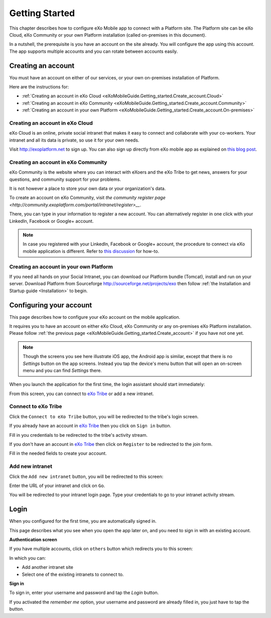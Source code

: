 .. _eXoMobileGuide.Getting_started:

#################
Getting Started
#################

This chapter describes how to configure eXo Mobile app to connect with a
Platform site. The Platform site can be eXo Cloud, eXo Community or your
own Platform installation (called on-premises in this document).

In a nutshell, the prerequisite is you have an account on the site
already. You will configure the app using this account. The app supports
multiple accounts and you can rotate between accounts easily.

.. _eXoMobileGuide.Getting_started.Create_account:

===================
Creating an account
===================


You must have an account on either of our services, or your own
on-premises installation of Platform.

Here are the instructions for:

-  :ref:`Creating an account in eXo Cloud <eXoMobileGuide.Getting_started.Create_account.Cloud>`

-  :ref:`Creating an account in eXo Community <eXoMobileGuide.Getting_started.Create_account.Community>`

-  :ref:`Creating an account in your own Platform <eXoMobileGuide.Getting_started.Create_account.On-premises>`

.. _eXoMobileGuide.Getting_started.Create_account.Cloud:

Creating an account in eXo Cloud
~~~~~~~~~~~~~~~~~~~~~~~~~~~~~~~~~

eXo Cloud is an online, private social intranet that makes it easy to
connect and collaborate with your co-workers. Your intranet and all its
data is private, so use it for your own needs.

Visit http://exoplatform.net to sign up. You can also sign up directly
from eXo mobile app as explained on 
`this blog post <http://blog.exoplatform.com/en/2013/10/10/sign-up-to-exo-cloud-in-5-minutes-with-the-new-exo-mobile-application>`__.

.. _eXoMobileGuide.Getting_started.Create_account.Community:

Creating an account in eXo Community
~~~~~~~~~~~~~~~~~~~~~~~~~~~~~~~~~~~~~~

eXo Community is the website where you can interact with eXoers and the
eXo Tribe to get news, answers for your questions, and community support
for your problems.

It is not however a place to store your own data or your organization's
data.

To create an account on eXo Community, visit `the community register page <http://community.exoplatform.com/portal/intranet/register>__`.

There, you can type in your information to register a new account. You
can alternatively register in one click with your LinkedIn, Facebook or
Google+ account.

.. note:: In case you registered with your LinkedIn, Facebook or Google+
          account, the procedure to connect via eXo mobile application is
          different. Refer to `this discussion <http://community.exoplatform.com/portal/intranet/forum/topic/topic5e76704ac06313bc1c3c17f1a03e72b5>`__
          for how-to.

.. _eXoMobileGuide.Getting_started.Create_account.On-premises:

Creating an account in your own Platform
~~~~~~~~~~~~~~~~~~~~~~~~~~~~~~~~~~~~~~~~~

If you need all hands on your Social Intranet, you can download our
Platform bundle (Tomcat), install and run on your server. Download
Platform from Sourceforge http://sourceforge.net/projects/exo then
follow :ref:`the Installation and Startup guide <Installation>` to begin.


.. _eXoMobileGuide.Getting_started.Configure_account:

========================
Configuring your account
========================


This page describes how to configure your eXo account on the mobile
application.

It requires you to have an account on either eXo Cloud, eXo Community or
any on-premises eXo Platform installation. Please follow 
:ref:`the previous page <eXoMobileGuide.Getting_started.Create_account>` 
if you have not one yet.

.. note:: Though the screens you see here illustrate iOS app, the Android app
          is similar, except that there is no *Settings* button on the app
          screens. Instead you tap the device's menu button that will open an
          on-screen menu and you can find *Settings* there.


When you launch the application for the first time, the login assistant
should start immediately:

|image0|

From this screen, you can connect to `eXo Tribe <https://community.exoplatform.com>`__
or add a new intranet.

Connect to eXo Tribe
~~~~~~~~~~~~~~~~~~~~~

Click the ``Connect to eXo Tribe`` button, you will be redirected 
to the tribe's login screen.

|image1|

If you already have an account in `eXo Tribe <https://community.exoplatform.com>`__
then you click on ``Sign in`` button.

|image2|

Fill in you credentials to be redirected to the tribe's activity stream.

If you don't have an account in `eXo Tribe <https://community.exoplatform.com>`__
then click on ``Register`` to be redirected to the join form.

|image3|

Fill in the needed fields to create your account.

Add new intranet
~~~~~~~~~~~~~~~~~

Click the ``Add new intranet`` button, you will be redirected to this screen:

|image4|

Enter the URL of your intranet and click on ``Go``. 

|image5|

You will be redirected to your intranet login page.
Type your credentials to go to your intranet activity stream.

.. _eXoMobileGuide.Getting_started.Login:

=====
Login
=====

When you configured for the first time, you are automatically signed in.

This page describes what you see when you open the app later on, and you
need to sign in with an existing account.

**Authentication screen**

|image7|

If you have multiple accounts, click on ``others`` button which redirects 
you to this screen:

|image8|

In which you can:

- Add another intranet site
- Select one of the existing intranets to connect to.

**Sign in**

To sign in, enter your username and password and tap the *Login* button.

If you activated the *remember me* option, your username and password
are already filled in, you just have to tap the button.



.. |image0| image:: images/mobile/sign_up.jpg
   :width: 5.00000cm
.. |image1| image:: images/mobile/connect_tribe.jpg
   :width: 5.00000cm
.. |image2| image:: images/mobile/tribe_login.jpg
   :width: 5.00000cm
.. |image3| image:: images/mobile/register_tribe.jpg
   :width: 5.00000cm   
.. |image4| image:: images/mobile/new_intranet.jpg
   :width: 5.00000cm
.. |image5| image:: images/mobile/added_intranet.jpg
   :width: 5.00000cm
.. |image6| image:: images/mobile/settings.jpg
   :width: 5.00000cm
.. |image7| image:: images/mobile/others.jpg
   :width: 5.00000cm
.. |image8| image:: images/mobile/others2.jpg
   :width: 5.00000cm
